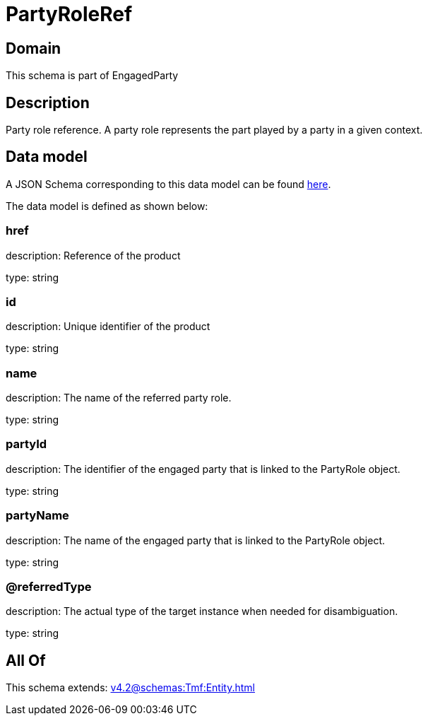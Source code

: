 = PartyRoleRef

[#domain]
== Domain

This schema is part of EngagedParty

[#description]
== Description

Party role reference. A party role represents the part played by a party in a given context.


[#data_model]
== Data model

A JSON Schema corresponding to this data model can be found https://tmforum.org[here].

The data model is defined as shown below:


=== href
description: Reference of the product

type: string


=== id
description: Unique identifier of the product

type: string


=== name
description: The name of the referred party role.

type: string


=== partyId
description: The identifier of the engaged party that is linked to the PartyRole object.

type: string


=== partyName
description: The name of the engaged party that is linked to the PartyRole object.

type: string


=== @referredType
description: The actual type of the target instance when needed for disambiguation.

type: string


[#all_of]
== All Of

This schema extends: xref:v4.2@schemas:Tmf:Entity.adoc[]

